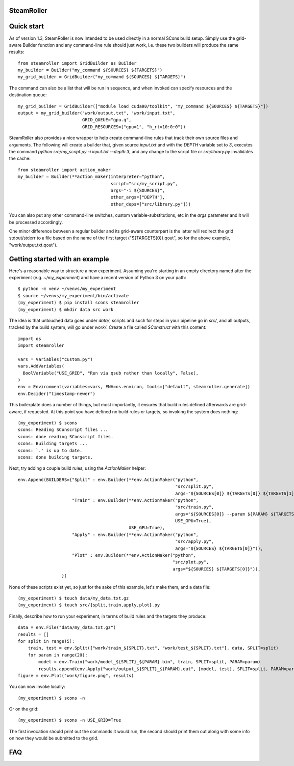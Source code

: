 ------
SteamRoller |Logo|
------

------
Quick start
------

As of version 1.3, SteamRoller is now intended to be used directly in a normal SCons build setup.  Simply use the grid-aware Builder function and any command-line rule should just work, i.e. these two builders will produce the same results::

  from steamroller import GridBuilder as Builder  
  my_builder = Builder("my_command ${SOURCES} ${TARGETS}")
  my_grid_builder = GridBuilder("my_command ${SOURCES} ${TARGETS}")
  
The command can also be a list that will be run in sequence, and when invoked can specify resources and the destination queue::

  my_grid_builder = GridBuilder(["module load cuda90/toolkit", "my_command ${SOURCES} ${TARGETS}"])
  output = my_grid_builder("work/output.txt", "work/input.txt",
                           GRID_QUEUE="gpu.q",
			   GRID_RESOURCES=["gpu=1", "h_rt=10:0:0"])

SteamRoller also provides a nice wrapper to help create command-line rules that track their own source files and arguments.  The following will create a builder that, given source `input.txt` and with the `DEPTH` variable set to `3`, executes the command `python src/my_script.py -i input.txt --depth 3`, and any change to the script file or `src/library.py` invalidates the cache::

  from steamroller import action_maker
  my_builder = Builder(**action_maker(interpreter="python",
                                      script="src/my_script.py",
                                      args="-i ${SOURCES}",
				      other_args=["DEPTH"],
				      other_deps=["src/library.py"]))

You can also put any other command-line switches, custom variable-substitutions, etc in the `args` parameter and it will be processed accordingly.

One minor difference between a regular builder and its grid-aware counterpart is the latter will redirect the grid stdout/stderr to a file based on the name of the first target ("${TARGETS[0]}.qout", so for the above example, "work/output.txt.qout").

------
Getting started with an example
------

Here's a reasonable way to structure a new experiment.  Assuming you're starting in an empty directory named after the experiment (e.g. `~/my_experiment`) and have a recent version of Python 3 on your path::

  $ python -m venv ~/venvs/my_experiment
  $ source ~/venvs/my_experiment/bin/activate
  (my_experiment) $ pip install scons steamroller
  (my_experiment) $ mkdir data src work
  
The idea is that untouched data goes under `data/`, scripts and such for steps in your pipeline go in `src/`, and all outputs, tracked by the build system, will go under `work/`.  Create a file called `SConstruct` with this content::

  import os
  import steamroller

  vars = Variables("custom.py")
  vars.AddVariables(
    BoolVariable("USE_GRID", "Run via qsub rather than locally", False),
  )
  env = Environment(variables=vars, ENV=os.environ, tools=["default", steamroller.generate])
  env.Decider("timestamp-newer")

This boilerplate does a number of things, but most importantly, it ensures that build rules defined afterwards are grid-aware, if requested.  At this point you have defined no build rules or targets, so invoking the system does nothing::

  (my_experiment) $ scons
  scons: Reading SConscript files ...
  scons: done reading SConscript files.
  scons: Building targets ...
  scons: `.' is up to date.
  scons: done building targets.

Next, try adding a couple build rules, using the `ActionMaker` helper::

  env.Append(BUILDERS={"Split" : env.Builder(**env.ActionMaker("python", 
                                                               "src/split.py", 
                                                               args="${SOURCES[0]} ${TARGETS[0]} ${TARGETS[1]}")),
                       "Train" : env.Builder(**env.ActionMaker("python",
                                                               "src/train.py",
                                                               args="${SOURCES[0]} --param ${PARAM} ${TARGETS[0]}",
                                                               USE_GPU=True),
                                             USE_GPU=True),
                       "Apply" : env.Builder(**env.ActionMaker("python",
                                                               "src/apply.py",
                                                               args="${SOURCES} ${TARGETS[0]}")),
                       "Plot" : env.Builder(**env.ActionMaker("python",
                                                              "src/plot.py",
                                                              args="${SOURCES} ${TARGETS[0]}")),
                   })

None of these scripts exist yet, so just for the sake of this example, let's make them, and a data file::

  (my_experiment) $ touch data/my_data.txt.gz
  (my_experiment) $ touch src/{split,train,apply,plot}.py

Finally, describe how to run your experiment, in terms of build rules and the targets they produce::

  data = env.File("data/my_data.txt.gz")
  results = []
  for split in range(5):
      train, test = env.Split(["work/train_${SPLIT}.txt", "work/test_${SPLIT}.txt"], data, SPLIT=split)
      for param in range(20):
          model = env.Train("work/model_${SPLIT}_${PARAM}.bin", train, SPLIT=split, PARAM=param)
          results.append(env.Apply("work/output_${SPLIT}_${PARAM}.out", [model, test], SPLIT=split, PARAM=param))
  figure = env.Plot("work/figure.png", results)

You can now invoke locally::

  (my_experiment) $ scons -n

Or on the grid::

  (my_experiment) $ scons -n USE_GRID=True

The first invocation should print out the commands it would run, the second should print them out along with some info on how they would be submitted to the grid.

----
FAQ
----

.. |Logo|   image:: logo.png
